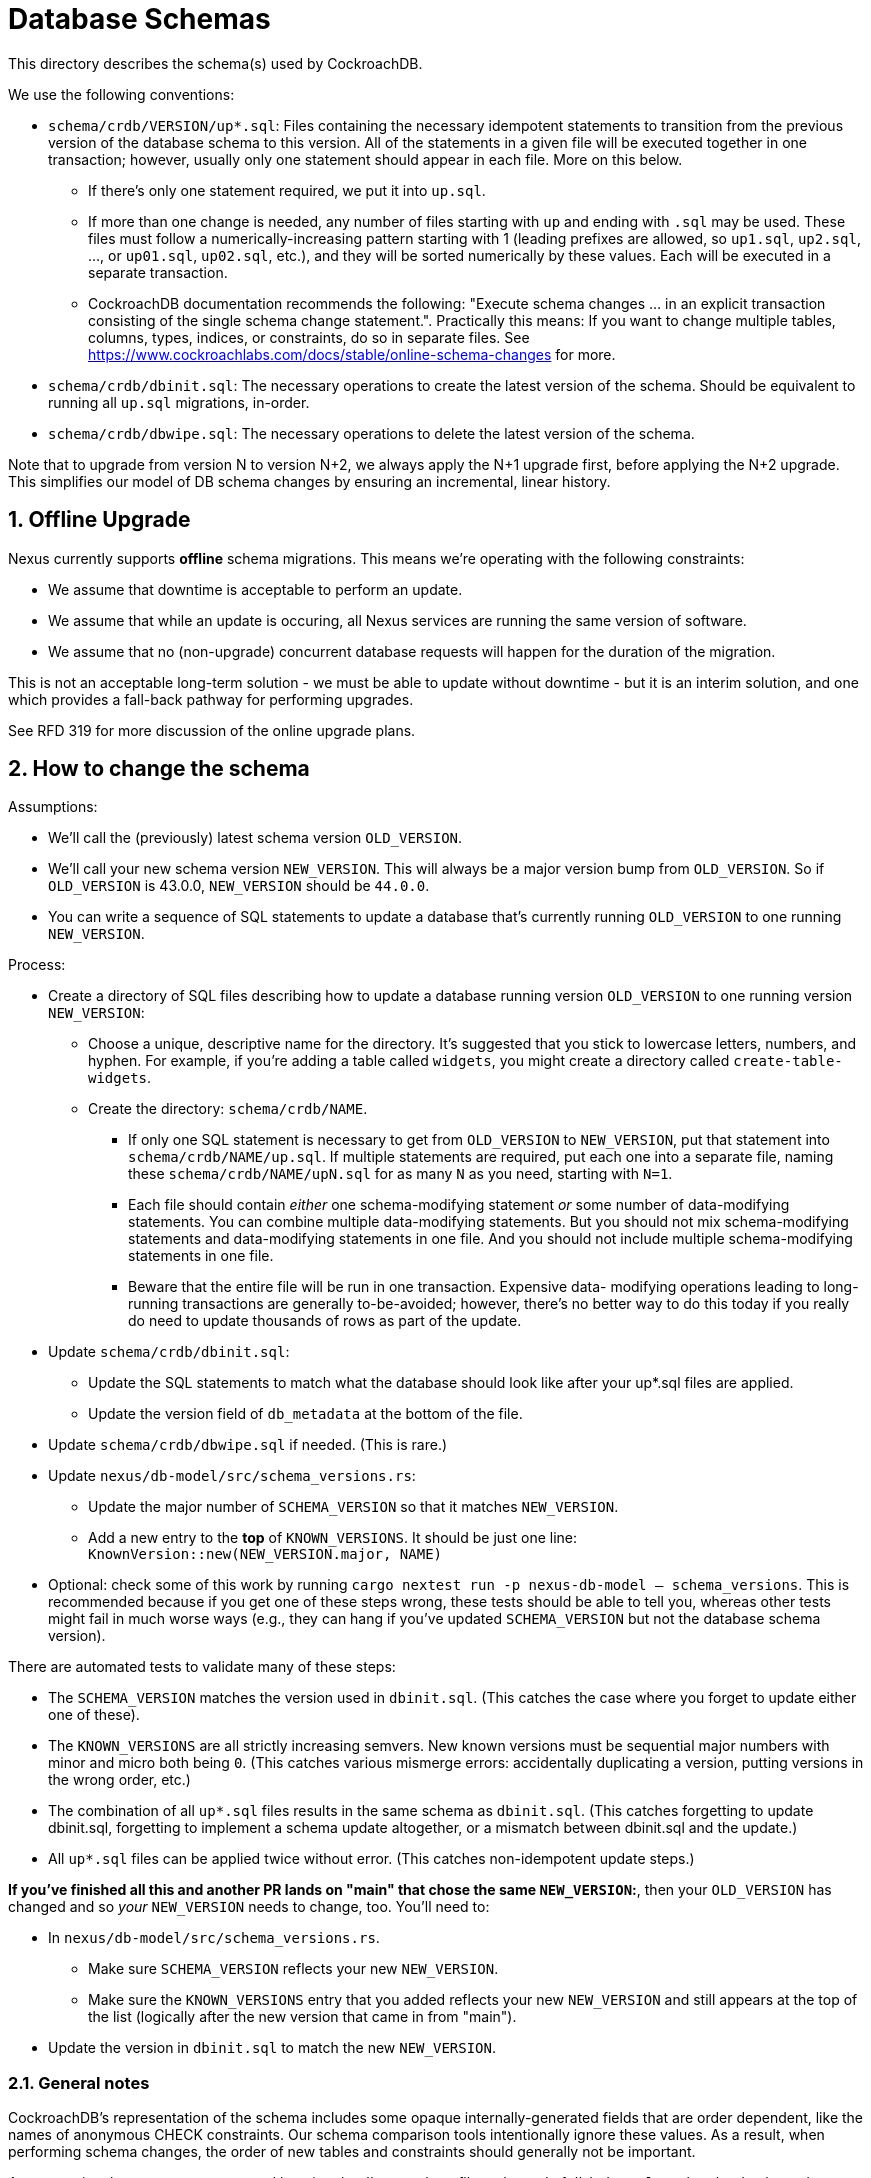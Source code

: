 :showtitle:
:numbered:

= Database Schemas

This directory describes the schema(s) used by CockroachDB.

We use the following conventions:

* `schema/crdb/VERSION/up*.sql`: Files containing the necessary idempotent
  statements to transition from the previous version of the database schema to
  this version.  All of the statements in a given file will be executed
  together in one transaction; however, usually only one statement should
  appear in each file.  More on this below.
** If there's only one statement required, we put it into `up.sql`.
** If more than one change is needed, any number of files starting with `up`
   and ending with `.sql` may be used. These files  must follow a
   numerically-increasing pattern starting with 1 (leading prefixes are allowed,
   so `up1.sql`, `up2.sql`, ..., or `up01.sql`, `up02.sql`, etc.), and they will
   be sorted numerically by these values.  Each will be executed in a separate
   transaction.
** CockroachDB documentation recommends the following: "Execute schema
   changes ... in an explicit transaction consisting of the single schema
   change statement.".  Practically this means: If you want to change multiple
   tables, columns, types, indices, or constraints, do so in separate files.
   See https://www.cockroachlabs.com/docs/stable/online-schema-changes for
   more.
* `schema/crdb/dbinit.sql`: The necessary operations to create the latest
  version of the schema. Should be equivalent to running all `up.sql`
  migrations, in-order.
* `schema/crdb/dbwipe.sql`: The necessary operations to delete the latest
  version of the schema.

Note that to upgrade from version N to version N+2, we always apply the N+1
upgrade first, before applying the N+2 upgrade. This simplifies our model of DB
schema changes by ensuring an incremental, linear history.

== Offline Upgrade

Nexus currently supports **offline** schema migrations.
This means we're operating with the following constraints:

* We assume that downtime is acceptable to perform an update.
* We assume that while an update is occuring, all Nexus services
  are running the same version of software.
* We assume that no (non-upgrade) concurrent database requests will happen for
  the duration of the migration.

This is not an acceptable long-term solution - we must be able to update
without downtime - but it is an interim solution, and one which provides a
fall-back pathway for performing upgrades.

See RFD 319 for more discussion of the online upgrade plans.

== How to change the schema

Assumptions:

* We'll call the (previously) latest schema version `OLD_VERSION`.
* We'll call your new schema version `NEW_VERSION`.  This will always be a major
  version bump from `OLD_VERSION`.  So if `OLD_VERSION` is 43.0.0, `NEW_VERSION`
  should be `44.0.0`.
* You can write a sequence of SQL statements to update a database that's
  currently running `OLD_VERSION` to one running `NEW_VERSION`.

Process:

* Create a directory of SQL files describing how to update a database running
  version `OLD_VERSION` to one running version `NEW_VERSION`:
** Choose a unique, descriptive name for the directory.  It's suggested that
   you stick to lowercase letters, numbers, and hyphen.  For example, if you're
   adding a table called `widgets`, you might create a directory called
   `create-table-widgets`.
** Create the directory: `schema/crdb/NAME`.
*** If only one SQL statement is necessary to get from `OLD_VERSION` to
    `NEW_VERSION`, put that statement into `schema/crdb/NAME/up.sql`.  If
    multiple statements are required, put each one into a separate file, naming
    these `schema/crdb/NAME/upN.sql` for as many `N` as you need, starting with
    `N=1`.
*** Each file should contain _either_ one schema-modifying statement _or_ some
    number of data-modifying statements.  You can combine multiple data-modifying
    statements.  But you should not mix schema-modifying statements and
    data-modifying statements in one file.  And you should not include multiple
    schema-modifying statements in one file.
*** Beware that the entire file will be run in one transaction.  Expensive data-
    modifying operations leading to long-running transactions are generally
    to-be-avoided; however, there's no better way to do this today if you really
    do need to update thousands of rows as part of the update.
* Update `schema/crdb/dbinit.sql`:
** Update the SQL statements to match what the database should look like
   after your up*.sql files are applied.
** Update the version field of `db_metadata` at the bottom of the file.
* Update `schema/crdb/dbwipe.sql` if needed.  (This is rare.)
* Update `nexus/db-model/src/schema_versions.rs`:
** Update the major number of `SCHEMA_VERSION` so that it matches `NEW_VERSION`.
** Add a new entry to the *top* of `KNOWN_VERSIONS`.  It should be just one
   line: `KnownVersion::new(NEW_VERSION.major, NAME)`
* Optional: check some of this work by running `cargo nextest run -p nexus-db-model -- schema_versions`.  This is recommended because if you get
  one of these steps wrong, these tests should be able to tell you, whereas
  other tests might fail in much worse ways (e.g., they can hang if you've
  updated `SCHEMA_VERSION` but not the database schema version).

There are automated tests to validate many of these steps:

* The `SCHEMA_VERSION` matches the version used in `dbinit.sql`.  (This catches
  the case where you forget to update either one of these).
* The `KNOWN_VERSIONS` are all strictly increasing semvers.  New known versions
  must be sequential major numbers with minor and micro both being `0`.  (This
  catches various mismerge errors: accidentally duplicating a version, putting
  versions in the wrong order, etc.)
* The combination of all `up*.sql` files results in the same schema as
  `dbinit.sql`.  (This catches forgetting to update dbinit.sql, forgetting to
  implement a schema update altogether, or a mismatch between dbinit.sql and
  the update.)
* All `up*.sql` files can be applied twice without error.  (This catches
  non-idempotent update steps.)

**If you've finished all this and another PR lands on "main" that chose the
same `NEW_VERSION`:**, then your `OLD_VERSION` has changed and so _your_
`NEW_VERSION` needs to change, too.  You'll need to:

* In `nexus/db-model/src/schema_versions.rs`.
** Make sure `SCHEMA_VERSION` reflects your new `NEW_VERSION`.
** Make sure the `KNOWN_VERSIONS` entry that you added reflects your new
   `NEW_VERSION` and still appears at the top of the list (logically after the
   new version that came in from "main").
* Update the version in `dbinit.sql` to match the new `NEW_VERSION`.

=== General notes

CockroachDB's representation of the schema includes some opaque
internally-generated fields that are order dependent, like the names of
anonymous CHECK constraints.  Our schema comparison tools intentionally ignore
these values. As a result, when performing schema changes, the order of new
tables and constraints should generally not be important.

As convention, however, we recommend keeping the `db_metadata` file at the end
of `dbinit.sql`, so that the database does not contain a version until it is
fully populated.

=== Scenario-specific gotchas

==== Renaming columns

Idempotently renaming existing columns is unfortunately not possible in our
current database configuration. (Postgres doesn't support the use of an `IF
EXISTS` qualifier on an `ALTER TABLE RENAME COLUMN` statement, and the version
of CockroachDB we use at this writing doesn't support the use of user-defined
functions as a workaround.)

An (imperfect) workaround is to use the `#[diesel(column_name = foo)]` attribute
in Rust code to preserve the existing name of a column in the database while
giving its corresponding struct field a different, more meaningful name.
